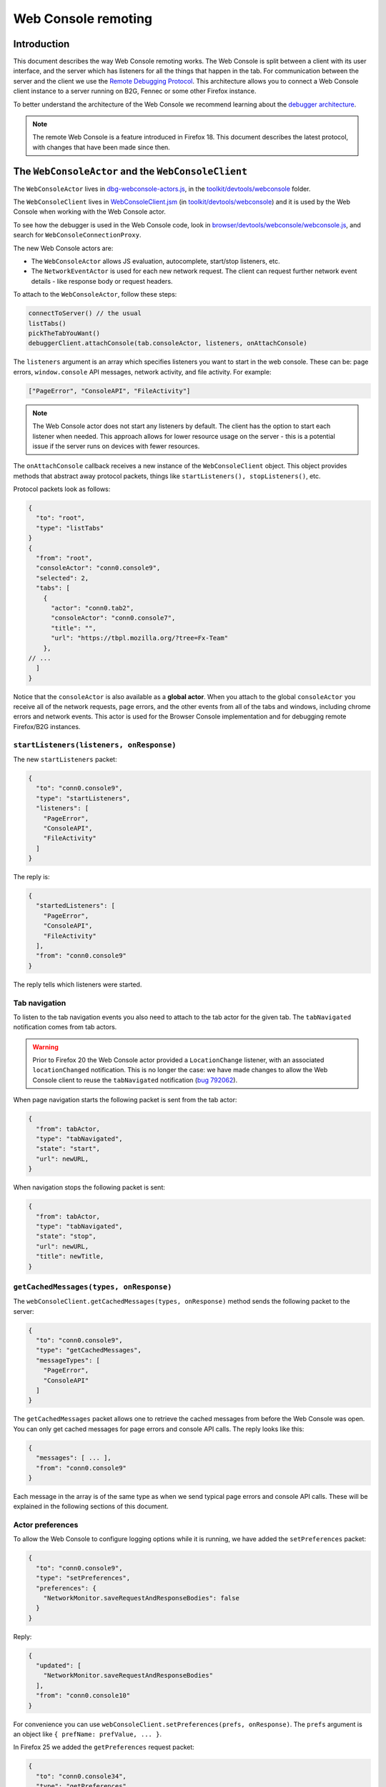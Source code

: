 ====================
Web Console remoting
====================

Introduction
************

This document describes the way Web Console remoting works. The Web Console is split between a client with its user interface, and the server which has listeners for all the things that happen in the tab. For communication between the server and the client we use the `Remote Debugging Protocol <https://wiki.mozilla.org/Remote_Debugging_Protocol>`_. This architecture allows you to connect a Web Console client instance to a server running on B2G, Fennec or some other Firefox instance.

To better understand the architecture of the Web Console we recommend learning about the `debugger architecture <https://wiki.mozilla.org/Debugger_Architecture>`_.

.. note::
  The remote Web Console is a feature introduced in Firefox 18. This document describes the latest protocol, with changes that have been made since then.


The ``WebConsoleActor`` and the ``WebConsoleClient``
****************************************************

The ``WebConsoleActor`` lives in `dbg-webconsole-actors.js <http://mxr.mozilla.org/mozilla-central/source/toolkit/devtools/webconsole/dbg-webconsole-actors.js>`_, in the `toolkit/devtools/webconsole <http://mxr.mozilla.org/mozilla-central/source/toolkit/devtools/webconsole/>`_ folder.

The ``WebConsoleClient`` lives in `WebConsoleClient.jsm <http://mxr.mozilla.org/mozilla-central/source/toolkit/devtools/webconsole/WebConsoleClient.jsm/>`_ (in `toolkit/devtools/webconsole <http://mxr.mozilla.org/mozilla-central/source/toolkit/devtools/webconsole/>`_) and it is used by the Web Console when working with the Web Console actor.

To see how the debugger is used in the Web Console code, look in `browser/devtools/webconsole/webconsole.js <http://mxr.mozilla.org/mozilla-central/source/browser/devtools/webconsole/webconsole.js/>`_, and search for ``WebConsoleConnectionProxy``.

The new Web Console actors are:

- The ``WebConsoleActor`` allows JS evaluation, autocomplete, start/stop listeners, etc.
- The ``NetworkEventActor`` is used for each new network request. The client can request further network event details - like response body or request headers.


To attach to the ``WebConsoleActor``, follow these steps:

.. code-block:: javascript

  connectToServer() // the usual
  listTabs()
  pickTheTabYouWant()
  debuggerClient.attachConsole(tab.consoleActor, listeners, onAttachConsole)


The ``listeners`` argument is an array which specifies listeners you want to start in the web console. These can be: page errors, ``window.console`` API messages, network activity, and file activity. For example:

.. code-block:: javascript

  ["PageError", "ConsoleAPI", "FileActivity"]


.. note::
  The Web Console actor does not start any listeners by default. The client has the option to start each listener when needed. This approach allows for lower resource usage on the server - this is a potential issue if the server runs on devices with fewer resources.


The ``onAttachConsole`` callback receives a new instance of the ``WebConsoleClient`` object. This object provides methods that abstract away protocol packets, things like ``startListeners(), stopListeners()``, etc.

Protocol packets look as follows:

.. code-block:: javascript

  {
    "to": "root",
    "type": "listTabs"
  }
  {
    "from": "root",
    "consoleActor": "conn0.console9",
    "selected": 2,
    "tabs": [
      {
        "actor": "conn0.tab2",
        "consoleActor": "conn0.console7",
        "title": "",
        "url": "https://tbpl.mozilla.org/?tree=Fx-Team"
      },
  // ...
    ]
  }


Notice that the ``consoleActor`` is also available as a **global actor**. When you attach to the global ``consoleActor`` you receive all of the network requests, page errors, and the other events from all of the tabs and windows, including chrome errors and network events. This actor is used for the Browser Console implementation and for debugging remote Firefox/B2G instances.


``startListeners(listeners, onResponse)``
-----------------------------------------

The new ``startListeners`` packet:

.. code-block:: javascript

  {
    "to": "conn0.console9",
    "type": "startListeners",
    "listeners": [
      "PageError",
      "ConsoleAPI",
      "FileActivity"
    ]
  }

The reply is:

.. code-block:: javascript

  {
    "startedListeners": [
      "PageError",
      "ConsoleAPI",
      "FileActivity"
    ],
    "from": "conn0.console9"
  }


The reply tells which listeners were started.


Tab navigation
--------------

To listen to the tab navigation events you also need to attach to the tab actor for the given tab. The ``tabNavigated`` notification comes from tab actors.

.. warning::
  Prior to Firefox 20 the Web Console actor provided a ``LocationChange`` listener, with an associated ``locationChanged`` notification. This is no longer the case: we have made changes to allow the Web Console client to reuse the ``tabNavigated`` notification (`bug 792062 <https://bugzilla.mozilla.org/show_bug.cgi?id=792062>`_).


When page navigation starts the following packet is sent from the tab actor:

.. code-block::

  {
    "from": tabActor,
    "type": "tabNavigated",
    "state": "start",
    "url": newURL,
  }


When navigation stops the following packet is sent:

.. code-block::

  {
    "from": tabActor,
    "type": "tabNavigated",
    "state": "stop",
    "url": newURL,
    "title": newTitle,
  }


``getCachedMessages(types, onResponse)``
----------------------------------------

The ``webConsoleClient.getCachedMessages(types, onResponse)`` method sends the following packet to the server:

.. code-block:: json

  {
    "to": "conn0.console9",
    "type": "getCachedMessages",
    "messageTypes": [
      "PageError",
      "ConsoleAPI"
    ]
  }


The ``getCachedMessages`` packet allows one to retrieve the cached messages from before the Web Console was open. You can only get cached messages for page errors and console API calls. The reply looks like this:

.. code-block::

  {
    "messages": [ ... ],
    "from": "conn0.console9"
  }

Each message in the array is of the same type as when we send typical page errors and console API calls. These will be explained in the following sections of this document.


Actor preferences
-----------------

To allow the Web Console to configure logging options while it is running, we have added the ``setPreferences`` packet:

.. code-block:: json

  {
    "to": "conn0.console9",
    "type": "setPreferences",
    "preferences": {
      "NetworkMonitor.saveRequestAndResponseBodies": false
    }
  }


Reply:

.. code-block:: json

  {
    "updated": [
      "NetworkMonitor.saveRequestAndResponseBodies"
    ],
    "from": "conn0.console10"
  }

For convenience you can use ``webConsoleClient.setPreferences(prefs, onResponse)``. The ``prefs`` argument is an object like ``{ prefName: prefValue, ... }``.

In Firefox 25 we added the ``getPreferences`` request packet:

.. code-block:: json

  {
    "to": "conn0.console34",
    "type": "getPreferences",
    "preferences": [
      "NetworkMonitor.saveRequestAndResponseBodies"
    ]
  }


Reply packet:

.. code-block:: json

  {
    "preferences": {
      "NetworkMonitor.saveRequestAndResponseBodies": false
    },
    "from": "conn0.console34"
  }


You can also use the ``webConsoleClient.getPreferences(prefs, onResponse)``. The ``prefs`` argument is an array of preferences you want to get their values for, by name.


Private browsing
----------------

The Browser Console can be used while the user has private windows open. Each page error, console API message and network request is annotated with a ``private`` flag. Private messages are cleared whenever the last private window is closed. The console actor provides the ``lastPrivateContextExited`` notification:

.. code-block:: json

  {
    "from": "conn0.console19",
    "type": "lastPrivateContextExited"
  }


This notification is sent only when your client is attached to the global console actor, it does not make sense for tab console actors.

.. note::
  This notification has been introduced in Firefox 24.


Send HTTP requests
------------------

Starting with Firefox 25 you can send an HTTP request using the console actor:

.. code-block:: javascript

  {
    "to": "conn0.console9",
    "type": "sendHTTPRequest",
    "request": {
      "url": "http://localhost",
      "method": "GET",
      "headers": [
        {
          name: "Header-name",
          value: "header value",
        },
        // ...
      ],
    },
  }


The response packet is a network event actor grip:

.. code-block:: json

  {
    "to": "conn0.console9",
    "eventActor": {
      "actor": "conn0.netEvent14",
      "startedDateTime": "2013-08-26T19:50:03.699Z",
      "url": "http://localhost",
      "method": "GET"
      "isXHR": true,
      "private": false
    }
  }


You can also use the ``webConsoleClient.sendHTTPRequest(request, onResponse)`` method. The ``request`` argument is the same as the ``request`` object in the above example request packet.

Page errors
***********

Page errors come from the ``nsIConsoleService``. Each allowed page error is an ``nsIScriptError`` object.

The ``pageError`` packet is:

.. code-block:: json

  {
    "from": "conn0.console9",
    "type": "pageError",
    "pageError": {
      "errorMessage": "ReferenceError: foo is not defined",
      "sourceName": "http://localhost/~mihai/mozilla/test.js",
      "lineText": "",
      "lineNumber": 6,
      "columnNumber": 0,
      "category": "content javascript",
      "timeStamp": 1347294508210,
      "error": false,
      "warning": false,
      "exception": true,
      "strict": false,
      "private": false,
    }
  }


The packet is similar to ``nsIScriptError`` - for simplicity. We only removed several unneeded properties and changed how flags work.

The ``private`` flag tells if the error comes from a private window/tab (added in Firefox 24).

Starting with Firefox 24 the ``errorMessage`` and ``lineText`` properties can be long string actor grips if the string is very long.


Console API messages
********************

The `window.console API <https://developer.mozilla.org/en-US/docs/Web/API/console>`_ calls send internal messages throughout Gecko which allow us to do whatever we want for each call. The Web Console actor sends these messages to the remote debugging client.

We use the ``ObjectActor`` from `dbg-script-actors.js <https://mxr.mozilla.org/mozilla-central/source/toolkit/devtools/debugger/server/dbg-script-actors.js>`_ without a ``ThreadActor``, to avoid slowing down the page scripts - the debugger deoptimizes JavaScript execution in the target page. The `lifetime of object actors <https://wiki.mozilla.org/Remote_Debugging_Protocol#Grip_Lifetimes>`_ in the Web Console is different than the lifetime of these objects in the debugger - which is usually per pause or per thread. The Web Console manages the lifetime of ``ObjectActors`` manually.


.. warning::
  Prior to Firefox 23 we used a different actor (``WebConsoleObjectActor``) for working with JavaScript objects through the protocol. In `bug 783499 <https://bugzilla.mozilla.org/show_bug.cgi?id=783499>`_ we did a number of changes that allowed us to reuse the ``ObjectActor`` from the debugger.


Console API messages come through the ``nsIObserverService`` - the console object implementation lives in `dom/base/ConsoleAPI.js <http://mxr.mozilla.org/mozilla-central/source/dom/base/ConsoleAPI.js>`_.

For each console message we receive in the server, we send the following ``consoleAPICall`` packet to the client:

.. code-block:: json

  {
    "from": "conn0.console9",
    "type": "consoleAPICall",
    "message": {
      "level": "error",
      "filename": "http://localhost/~mihai/mozilla/test.html",
      "lineNumber": 149,
      "functionName": "",
      "timeStamp": 1347302713771,
      "private": false,
      "arguments": [
        "error omg aloha ",
        {
          "type": "object",
          "className": "HTMLBodyElement",
          "actor": "conn0.consoleObj20"
        },
        " 960 739 3.141592653589793 %a",
        "zuzu",
        { "type": "null" },
        { "type": "undefined" }
      ]
    }
  }

Similar to how we send the page errors, here we send the actual console event received from the ``nsIObserverService``. We change the ``arguments`` array - we create ``ObjectActor`` instances for each object passed as an argument - and, lastly, we remove some unneeded properties (like window IDs). In the case of long strings we use the ``LongStringActor``. The Web Console can then inspect the arguments.

The ``private`` flag tells if the console API call comes from a private window/tab (added in Firefox 24).

We have small variations for the object, depending on the console API call method - just like there are small differences in the console event object received from the observer service. To see these differences please look in the Console API implementation: `dom/base/ConsoleAPI.js <http://mxr.mozilla.org/mozilla-central/source/dom/base/ConsoleAPI.js>`_.


JavaScript evaluation
---------------------

The ``evaluateJS`` request and response packets
~~~~~~~~~~~~~~~~~~~~~~~~~~~~~~~~~~~~~~~~~~~~~~~

The Web Console client provides the ``evaluateJS(requestId, string, onResponse)`` method which sends the following packet:

.. code-block:: json

  {
    "to": "conn0.console9",
    "type": "evaluateJS",
    "text": "document",
    "bindObjectActor": null,
    "frameActor": null,
    "url": null,
    "selectedNodeActor": null,
  }


The ``bindObjectActor`` property is an optional ``ObjectActor`` ID that points to a ``Debugger.Object``. This option allows you to bind ``_self`` to the ``Debugger.Object`` of the given object actor, during string evaluation. See ``evalInGlobalWithBindings()`` for information about bindings.

.. note::
  The variable view needs to update objects and it does so by binding ``_self`` to the ``Debugger.Object`` of the ``ObjectActor`` that is being viewed. As such, variable view sends strings like these for evaluation:

.. code-block:: javascript

  _self["prop"] = value;

The ``frameActor`` property is an optional ``FrameActor`` ID. The FA holds a reference to a ``Debugger.Frame``. This option allows you to evaluate the string in the frame of the given FA.

The ``url`` property is an optional URL to evaluate the script as (new in Firefox 25). The default source URL for evaluation is "debugger eval code".

The ``selectedNodeActor`` property is an optional ``NodeActor`` ID, which is used to indicate which node is currently selected in the Inspector, if any. This ``NodeActor`` can then be referred to by the ``$0`` JSTerm helper.

The response packet:

.. code-block:: json

  {
    "from": "conn0.console9",
    "input": "document",
    "result": {
      "type": "object",
      "className": "HTMLDocument",
      "actor": "conn0.consoleObj20"
      "extensible": true,
      "frozen": false,
      "sealed": false
    },
    "timestamp": 1347306273605,
    "exception": null,
    "exceptionMessage": null,
    "helperResult": null
  }


- ``exception`` holds the JSON-ification of the exception thrown during evaluation.
- ``exceptionMessage`` holds the ``exception.toString()`` result.
- ``result`` has the result ``ObjectActor`` instance.
- ``helperResult`` is anything that might come from a JSTerm helper result, JSON stuff (not content objects!).


.. warning::
  In Firefox 23: we renamed the ``error`` and ``errorMessage`` properties to ``exception`` and ``exceptionMessage`` respectively, to avoid conflict with the default properties used when protocol errors occur.


Autocomplete and more
---------------------

The ``autocomplete`` request packet:

.. code-block:: json

  {
    "to": "conn0.console9",
    "type": "autocomplete",
    "text": "d",
    "cursor": 1
  }


The response packet:

.. code-block:: json

  {
    "from": "conn0.console9",
    "matches": [
      "decodeURI",
      "decodeURIComponent",
      "defaultStatus",
      "devicePixelRatio",
      "disableExternalCapture",
      "dispatchEvent",
      "doMyXHR",
      "document",
      "dump"
    ],
    "matchProp": "d"
  }


There's also the ``clearMessagesCache`` request packet that has no response. This clears the console API calls cache and should clear the page errors cache - see `bug 717611 <https://bugzilla.mozilla.org/show_bug.cgi?id=717611>`_.
An alternate version was added in Firefox 104, ``clearMessagesCacheAsync``, which does exactly the same thing but resolves when the cache was actually cleared.


Network logging
***************

The ``networkEvent`` packet
---------------------------

Whenever a new network request starts being logged the ``networkEvent`` packet is sent:

.. code-block:: json

  {
    "from": "conn0.console10",
    "type": "networkEvent",
    "eventActor": {
      "actor": "conn0.netEvent14",
      "startedDateTime": "2012-09-17T19:50:03.699Z",
      "url": "http://localhost/~mihai/mozilla/test2.css",
      "method": "GET"
      "isXHR": false,
      "private": false
    }
  }


This packet is used to inform the Web Console of a new network event. For each request a new ``NetworkEventActor`` instance is created. The ``isXHR`` flag indicates if the request was initiated via an `XMLHttpRequest <https://developer.mozilla.org/en-US/docs/Web/API/XMLHttpRequest>`_ instance, that is: the ``nsIHttpChannel``'s notification is of an ``nsIXMLHttpRequest`` interface.

The ``private`` flag tells if the network request comes from a private window/tab (added in Firefox 24).


The ``NetworkEventActor``
-------------------------

The new network event actor stores further request and response information.

The ``networkEventUpdate`` packet
~~~~~~~~~~~~~~~~~~~~~~~~~~~~~~~~~

The Web Console UI needs to be kept up-to-date when changes happen, when new stuff is added. The new ``networkEventUpdate`` packet is sent for this purpose. Examples:

.. code-block::

  {
    "from": "conn0.netEvent14",
    "type": "networkEventUpdate",
    "updateType": "requestHeaders",
    "headers": 10,
    "headersSize": 425
  },
  {
    "from": "conn0.netEvent14",
    "type": "networkEventUpdate",
    "updateType": "requestCookies",
    "cookies": 0
  },
  {
    "from": "conn0.netEvent14",
    "type": "networkEventUpdate",
    "updateType": "requestPostData",
    "dataSize": 1024,
    "discardRequestBody": false
  },
  {
    "from": "conn0.netEvent14",
    "type": "networkEventUpdate",
    "updateType": "responseStart",
    "response": {
      "httpVersion": "HTTP/1.1",
      "status": "304",
      "statusText": "Not Modified",
      "headersSize": 194,
      "discardResponseBody": true
    }
  },
  {
    "from": "conn0.netEvent14",
    "type": "networkEventUpdate",
    "updateType": "eventTimings",
    "totalTime": 1
  },
  {
    "from": "conn0.netEvent14",
    "type": "networkEventUpdate",
    "updateType": "responseHeaders",
    "headers": 6,
    "headersSize": 194
  },
  {
    "from": "conn0.netEvent14",
    "type": "networkEventUpdate",
    "updateType": "responseCookies",
    "cookies": 0
  },
  {
    "from": "conn0.netEvent14",
    "type": "networkEventUpdate",
    "updateType": "responseContent",
    "mimeType": "text/css",
    "contentSize": 0,
    "discardResponseBody": true
  }


Actual headers, cookies, and bodies are not sent.


The ``getRequestHeaders`` and other packets
~~~~~~~~~~~~~~~~~~~~~~~~~~~~~~~~~~~~~~~~~~~

To get more details about a network event you can use the following packet requests (and replies).

The ``getRequestHeaders`` packet:

.. code-block::

  {
    "to": "conn0.netEvent15",
    "type": "getRequestHeaders"
  }
  {
    "from": "conn0.netEvent15",
    "headers": [
      {
        "name": "Host",
        "value": "localhost"
      }, ...
    ],
    "headersSize": 350
  }


The ``getRequestCookies`` packet:

.. code-block:: json

  {
    "to": "conn0.netEvent15",
    "type": "getRequestCookies"
  }
  {
    "from": "conn0.netEvent15",
    "cookies": []
  }


The ``getResponseHeaders`` packet:

.. code-block::

  {
    "to": "conn0.netEvent15",
    "type": "getResponseHeaders"
  }
  {
    "from": "conn0.netEvent15",
    "headers": [
      {
        "name": "Date",
        "value": "Mon, 17 Sep 2012 20:05:27 GMT"
      }, ...
    ],
    "headersSize": 320
  }


The ``getResponseCookies`` packet:

.. code-block:: json

  {
    "to": "conn0.netEvent15",
    "type": "getResponseCookies"
  }
  {
    "from": "conn0.netEvent15",
    "cookies": []
  }


.. note::
  Starting with Firefox 19: for all of the header and cookie values in the above packets we use `LongStringActor grips <https://wiki.mozilla.org/Remote_Debugging_Protocol#Objects>`_ when the value is very long. This helps us avoid using too much of the network bandwidth.


The ``getRequestPostData`` packet:

.. code-block::

  {
    "to": "conn0.netEvent15",
    "type": "getRequestPostData"
  }
  {
    "from": "conn0.netEvent15",
    "postData": { text: "foobar" },
    "postDataDiscarded": false
  }

The ``getResponseContent`` packet:

.. code-block:: json

  {
    "to": "conn0.netEvent15",
    "type": "getResponseContent"
  }
  {
    "from": "conn0.netEvent15",
    "content": {
      "mimeType": "text/css",
      "text": "\n@import \"test.css\";\n\n.foobar { color: green }\n\n"
    },
    "contentDiscarded": false
  }


The request and response content text value is most commonly sent using a ``LongStringActor`` grip. For very short request/response bodies we send the raw text.

.. note::
  Starting with Firefox 19: for non-text response types we send the content in base64 encoding (again, most likely a ``LongStringActor`` grip). To tell the difference just check if ``response.content.encoding == "base64"``.


The ``getEventTimings`` packet:

.. code-block:: json

  {
    "to": "conn0.netEvent15",
    "type": "getEventTimings"
  }
  {
    "from": "conn0.netEvent15",
    "timings": {
      "blocked": 0,
      "dns": 0,
      "connect": 0,
      "send": 0,
      "wait": 16,
      "receive": 0
    },
    "totalTime": 16
  }


The ``fileActivity`` packet
---------------------------

When a file load is observed the following ``fileActivity`` packet is sent to the client:

.. code-block:: json

  {
    "from": "conn0.console9",
    "type": "fileActivity",
    "uri": "file:///home/mihai/public_html/mozilla/test2.css"
  }


History
*******

Protocol changes by Firefox version:

- Firefox 18: initial version.
- Firefox 19: `bug <https://bugzilla.mozilla.org/show_bug.cgi?id=787981>`_ - added ``LongStringActor`` usage in several places.
- Firefox 20: `bug <https://bugzilla.mozilla.org/show_bug.cgi?id=792062>`_ - removed ``locationChanged`` packet and updated the ``tabNavigated`` packet for tab actors.
- Firefox 23: `bug <https://bugzilla.mozilla.org/show_bug.cgi?id=783499>`_ - removed the ``WebConsoleObjectActor``. Now the Web Console uses the JavaScript debugger API and the ``ObjectActor``.
- Firefox 23: added the ``bindObjectActor`` and ``frameActor`` options to the ``evaluateJS`` request packet.
- Firefox 24: new ``private`` flags for the console actor notifications, `bug <https://bugzilla.mozilla.org/show_bug.cgi?id=874061>`_. Also added the ``lastPrivateContextExited`` notification for the global console actor.
- Firefox 24: new ``isXHR`` flag for the ``networkEvent`` notification, `bug <https://bugzilla.mozilla.org/show_bug.cgi?id=859046>`_.
- Firefox 24: removed the ``message`` property from the ``pageError`` packet notification, `bug <https://bugzilla.mozilla.org/show_bug.cgi?id=877773>`_. The ``lineText`` and ``errorMessage`` properties can be long string actors now.
- Firefox 25: added the ``url`` option to the ``evaluateJS`` request packet.
- Firefox 25: added the ``getPreferences`` and ``sendHTTPRequest`` request packets to the console actor, `bug <https://bugzilla.mozilla.org/show_bug.cgi?id=886067>`_ and `bug <https://bugzilla.mozilla.org/show_bug.cgi?id=731311>`_.


Conclusions
***********

As of this writing, this document is a dense summary of the work we did in `bug 768096 <https://bugzilla.mozilla.org/show_bug.cgi?id=768096>`_ and subsequent changes. We try to keep this document up-to-date. We hope this is helpful for you.

If you make changes to the Web Console server please update this document. Thank you!
